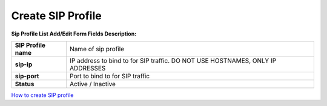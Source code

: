 ==================
Create SIP Profile
==================


	
	
.. image:: /Images/create_sip_profile_3.0.png
  
  
  
  
**Sip Profile List Add/Edit Form Fields Description:**


=====================   ================================================================================
**SIP Profile name**	  Name of sip profile

**sip-ip**	            IP address to bind to for SIP traffic. DO NOT USE HOSTNAMES, ONLY IP ADDRESSES

**sip-port**	          Port to bind to for SIP traffic

**Status**	            Active / Inactive
=====================   ================================================================================  
  


|image| `How to create SIP profile 
<https://youtu.be/o9Ms4j5QJIw>`_ 

.. |image| image:: /Images/yt_favicon.png
